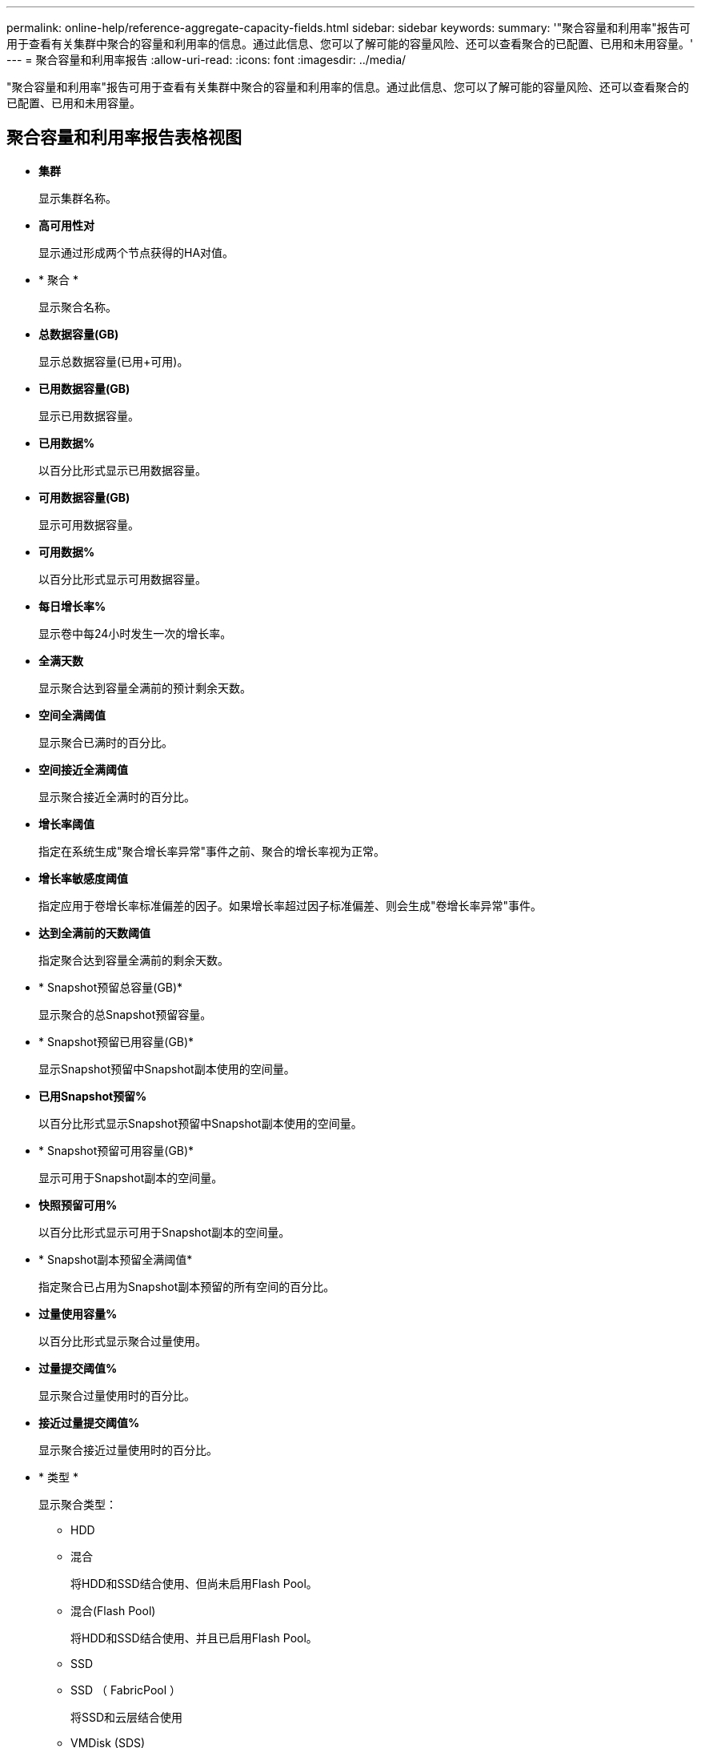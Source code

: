 ---
permalink: online-help/reference-aggregate-capacity-fields.html 
sidebar: sidebar 
keywords:  
summary: '"聚合容量和利用率"报告可用于查看有关集群中聚合的容量和利用率的信息。通过此信息、您可以了解可能的容量风险、还可以查看聚合的已配置、已用和未用容量。' 
---
= 聚合容量和利用率报告
:allow-uri-read: 
:icons: font
:imagesdir: ../media/


[role="lead"]
"聚合容量和利用率"报告可用于查看有关集群中聚合的容量和利用率的信息。通过此信息、您可以了解可能的容量风险、还可以查看聚合的已配置、已用和未用容量。



== 聚合容量和利用率报告表格视图

* *集群*
+
显示集群名称。

* *高可用性对*
+
显示通过形成两个节点获得的HA对值。

* * 聚合 *
+
显示聚合名称。

* *总数据容量(GB)*
+
显示总数据容量(已用+可用)。

* *已用数据容量(GB)*
+
显示已用数据容量。

* *已用数据%*
+
以百分比形式显示已用数据容量。

* *可用数据容量(GB)*
+
显示可用数据容量。

* *可用数据%*
+
以百分比形式显示可用数据容量。

* *每日增长率%*
+
显示卷中每24小时发生一次的增长率。

* *全满天数*
+
显示聚合达到容量全满前的预计剩余天数。

* *空间全满阈值*
+
显示聚合已满时的百分比。

* *空间接近全满阈值*
+
显示聚合接近全满时的百分比。

* *增长率阈值*
+
指定在系统生成"聚合增长率异常"事件之前、聚合的增长率视为正常。

* *增长率敏感度阈值*
+
指定应用于卷增长率标准偏差的因子。如果增长率超过因子标准偏差、则会生成"卷增长率异常"事件。

* *达到全满前的天数阈值*
+
指定聚合达到容量全满前的剩余天数。

* * Snapshot预留总容量(GB)*
+
显示聚合的总Snapshot预留容量。

* * Snapshot预留已用容量(GB)*
+
显示Snapshot预留中Snapshot副本使用的空间量。

* *已用Snapshot预留%*
+
以百分比形式显示Snapshot预留中Snapshot副本使用的空间量。

* * Snapshot预留可用容量(GB)*
+
显示可用于Snapshot副本的空间量。

* *快照预留可用%*
+
以百分比形式显示可用于Snapshot副本的空间量。

* * Snapshot副本预留全满阈值*
+
指定聚合已占用为Snapshot副本预留的所有空间的百分比。

* *过量使用容量%*
+
以百分比形式显示聚合过量使用。

* *过量提交阈值%*
+
显示聚合过量使用时的百分比。

* *接近过量提交阈值%*
+
显示聚合接近过量使用时的百分比。

* * 类型 *
+
显示聚合类型：

+
** HDD
** 混合
+
将HDD和SSD结合使用、但尚未启用Flash Pool。

** 混合(Flash Pool)
+
将HDD和SSD结合使用、并且已启用Flash Pool。

** SSD
** SSD （ FabricPool ）
+
将SSD和云层结合使用

** VMDisk (SDS)
+
虚拟机中的虚拟磁盘

** VMDisk (FabricPool)
+
将虚拟磁盘和云层结合在一起

** 标准磁盘和SSD磁盘的LUN (FlexArray)、如果受监控存储系统运行的ONTAP 版本早于8.3、则此列为空。


* * RAID 类型 *
+
显示RAID配置类型。

* *聚合状态*
+
显示聚合的当前状态。

* * SnapLock 类型 *
+
指示聚合是SnapLock 聚合还是非SnapLock聚合。

* *已用云层空间(GB)*
+
显示云层中当前正在使用的数据容量。

* * 云层 *
+
显示云层由 ONTAP 创建时的名称。


